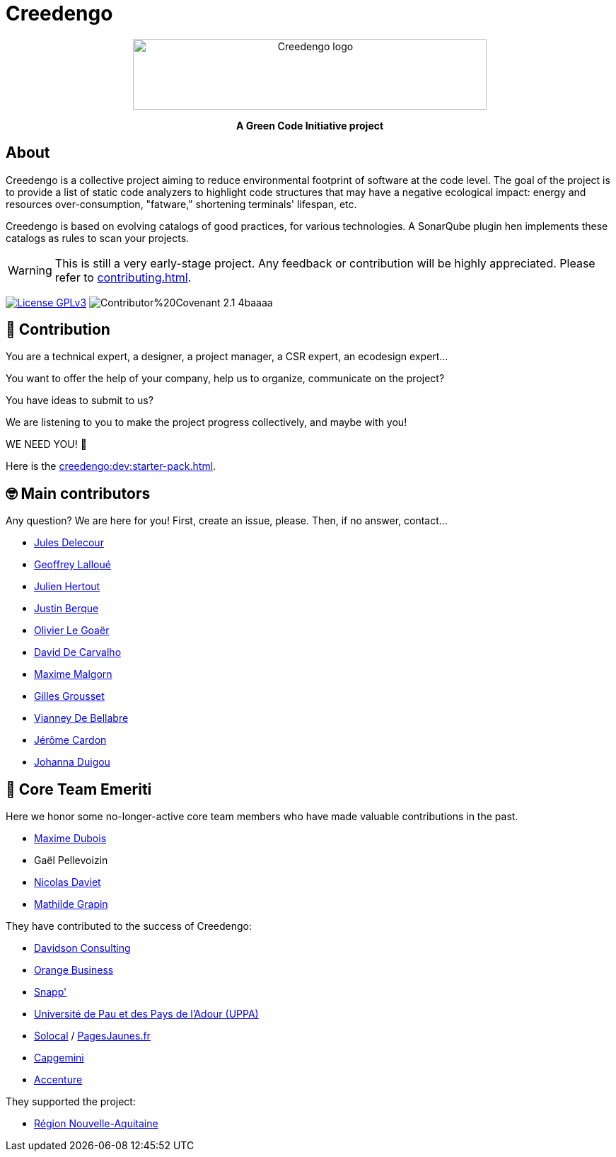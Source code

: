 = Creedengo
// TODO keep title for a11n, but hide it

+++
<div align="center">
<picture>
<source media="(prefers-color-scheme: dark)" width="500" height="100" srcset="_images/creedengo_light.svg">
<source media="(prefers-color-scheme: light)" width="500" height="100" srcset="_images/creedengo_dark.svg">
<img alt="Creedengo logo" width="500" height="100" src="_images/creedengo_light.svg">
</picture>
<p><strong>A Green Code Initiative project</strong></p>
</div>
+++

== About

Creedengo is a collective project aiming to reduce environmental footprint of software at the code level.
The goal of the project is to provide a list of static code analyzers to highlight code structures that may have a negative
ecological impact: energy and resources over-consumption, "fatware," shortening terminals' lifespan, etc.

// FIXME add link to rules doc
Creedengo is based on evolving catalogs of good practices, for various technologies.
A SonarQube plugin hen implements these catalogs as rules to scan your projects.

[WARNING]
This is still a very early-stage project.
Any feedback or contribution will be highly appreciated.
Please refer to xref:contributing.adoc[].

image:https://img.shields.io/badge/License-GPLv3-blue.svg[link=https://www.gnu.org/licenses/gpl-3.0,alt="License GPLv3"]
image:https://img.shields.io/badge/Contributor%20Covenant-2.1-4baaaa.svg[xref=creedengo::code-of-conduct.adoc]

== 🤝 Contribution

You are a technical expert, a designer, a project manager, a CSR expert, an ecodesign expert...

You want to offer the help of your company, help us to organize, communicate on the project?

You have ideas to submit to us?

We are listening to you to make the project progress collectively, and maybe with you!

WE NEED YOU! 🫵

Here is the xref:creedengo:dev:starter-pack.adoc[].

== 🤓 Main contributors

Any question? We are here for you!
First, create an issue, please.
Then, if no answer, contact...

* https://www.linkedin.com/in/jules-delecour-498680118/[Jules Delecour]
* https://github.com/glalloue[Geoffrey Lalloué]
* https://www.linkedin.com/in/julien-hertout-b1175449/[Julien Hertout]
* https://www.linkedin.com/in/justin-berque-444412140[Justin Berque]
* https://olegoaer.perso.univ-pau.fr[Olivier Le Goaër]
* https://www.linkedin.com/in/david%E2%80%8E-de-carvalho-8b395284/[David De Carvalho]
* https://www.linkedin.com/in/maximemalgorn/[Maxime Malgorn]
* https://www.linkedin.com/in/gillesgrousset/[Gilles Grousset]
* https://www.linkedin.com/in/vianney-de-bellabre/[Vianney De Bellabre]
* https://www.linkedin.com/in/jcardon79/[Jérôme Cardon]
* https://www.linkedin.com/in/johannaduigou/[Johanna Duigou]

== 🧐 Core Team Emeriti

Here we honor some no-longer-active core team members who have made valuable contributions in the past.

* https://www.linkedin.com/in/maxime-dubois-%F0%9F%8C%B1-649a3a3/[Maxime Dubois]
* Gaël Pellevoizin
* https://github.com/NicolasDaviet[Nicolas Daviet]
* https://github.com/fkotd[Mathilde Grapin]

They have contributed to the success of Creedengo:

* https://www.davidson.fr/[Davidson Consulting]
* https://www.orange-business.com/[Orange Business]
* https://www.snapp.fr/[Snapp']
* https://www.univ-pau.fr/[Université de Pau et des Pays de l'Adour (UPPA)]
* https://www.solocal.com/[Solocal] / https://www.pagesjaunes.fr/[PagesJaunes.fr]
* https://www.capgemini.fr/[Capgemini]
* https://www.accenture.com/[Accenture]

They supported the project:

* https://www.nouvelle-aquitaine.fr/[Région Nouvelle-Aquitaine]
